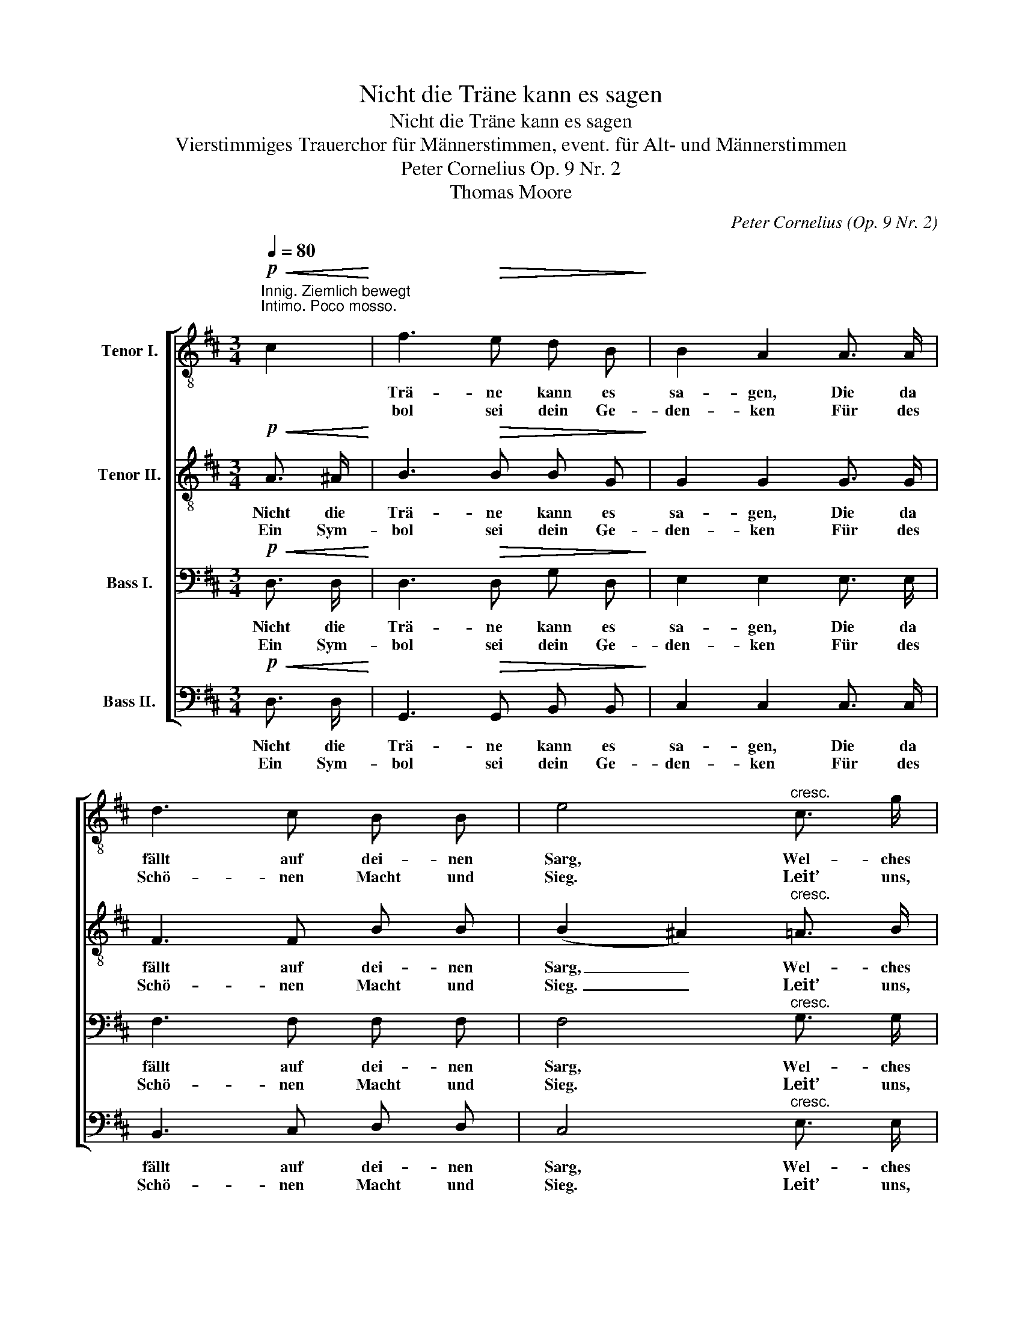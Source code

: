 X:1
T:Nicht die Träne kann es sagen
T:Nicht die Träne kann es sagen
T:Vierstimmiges Trauerchor für Männerstimmen, event. für Alt- und Männerstimmen 
T:Peter Cornelius Op. 9 Nr. 2 
T:Thomas Moore
C:Peter Cornelius (Op. 9 Nr. 2)
Z:Thomas Moore
%%score [ 1 2 3 4 ]
L:1/8
Q:1/4=80
M:3/4
K:D
V:1 treble-8 nm="Tenor I."
V:2 treble-8 nm="Tenor II."
V:3 bass nm="Bass I."
V:4 bass nm="Bass II."
V:1
!p!"^Innig. Ziemlich bewegt\nIntimo. Poco mosso.\n"!<(! c2!<)! | f3!>(! e d B!>)! | B2 A2 A3/2 A/ | %3
w: |Trä- ne kann es|sa- gen, Die da|
w: |bol sei dein Ge-|den- ken Für des|
 d3 c B B | e4"^cresc." c3/2 g/ | g3 f ^d3/2 ^c/ | c2 ^B2!f! B3/2 a/ | a3 ^g ^e3/2 ^d/ | %8
w: fällt auf dei- nen|Sarg, Wel- ches|Leid um dich wir|tra- gen, Welch’ ein|Herz das Grab uns|
w: Schö- nen Macht und|Sieg. Leit’ uns,|hoch den Geist zu|len- ken, Hoch, wie|dei- ne See- le|
 (d2 ^^c2)!<(! ^e3/2 e/!<)! |!f! ^a3 f!>(! f =d!>)! | d2 c2!p! f f |"^poco rit." f ^d ^g3 f | %12
w: barg, _ Wel- ches|Leid um dich wir|tra- gen, Welch’ ein|Herz das Grab uns|
w: stieg, _ Leit’ uns,|hoch den Geist zu|len- ken, Hoch, wie|dei- ne See- le|
 (f2 f) z"^a tempo" ^d c |"^poco a poco cresc." ^B c f3 e | e2 c2 c c | =d d g3 =f | =f4 e d | %17
w: barg. _ Nur der|Trau- er heil’- ge|Stun- de, Nur ein|treu- ge- heg- ter|Gram, Nur der|
w: stieg, _ Le- be|fort in treu- en|Her- zen, Bis der|Tod den Gram be-|zwingt, Denn der|
 d!f! _e =a3 g | g2 ^f2!p! =f f |"^poco slargando" =f3 e f ^f | !tenuto!g4"^a tempo"!<(! =c c!<)! | %21
w: Schmer- zen off’- ne|Wun- de Sa- ge,|was der Tod uns|nahm, Nur der|
w: Tod hat kei- ne|Schmer- zen, Wenn er|dich uns wie- der-|bringt, Denn der|
!f! a3 g g =f |!>(! =f2 e2!>)!!p! d d | d =g!>(! !tenuto!g3 ^f!>)! |!pp! d6 |] %25
w: Schmer- zen off’- ne|Wun- de Sa- ge,|was der Tod uns|nahm.|
w: Tod hat kei- ne|Schmer- zen, Wenn er|dich uns wie- der-|bringt.|
V:2
!p!!<(! A3/2 ^A/!<)! | B3!>(! B B G!>)! | G2 G2 G3/2 G/ | F3 F B B | (B2 ^A2)"^cresc." =A3/2 B/ | %5
w: Nicht die|Trä- ne kann es|sa- gen, Die da|fällt auf dei- nen|Sarg, _ Wel- ches|
w: Ein Sym-|bol sei dein Ge-|den- ken Für des|Schö- nen Macht und|Sieg. _ Leit’ uns,|
 =c3 c F3/2 A/ | A2 A2!f! ^B3/2 ^c/ | =d3 d ^G3/2 B/ | B4!<(! =d3/2 d/!<)! |!f! d3 ^d!>(! d B!>)! | %10
w: Leid um dich wir|tra- gen, Welch’ ein|Herz das Grab uns|barg, Wel- ches|Leid um dich wir|
w: hoch den Geist zu|len- ken, Hoch, wie|dei- ne See- le|stieg, Leit’ uns,|hoch den Geist zu|
 B2 ^A2!p! =A A |"^poco rit." ^A A B3 A | ^A2- A z"^a tempo" A A | %13
w: tra- gen, Welch’ ein|Herz das Grab uns|barg. _ Nur der|
w: len- ken, Hoch, wie|dei- ne See- le|stieg, _ Le- be|
"^poco a poco cresc." =A A !>!=G3 G | G2 G2 G G | _A A !>!A3 A | _A4 ^G G | =A!f! A A3 A | %18
w: Trau- er heil’- ge|Stun- de, Nur ein|treu- ge- heg- ter|Gram, Nur der|Schmer- zen off’- ne|
w: fort in treu- en|Her- zen, Bis der|Tod den Gram be-|zwingt, Denn der|Tod hat kei- ne|
 _B2 B2!p! B B |"^poco slargando" =B3 B B B | !tenuto!_B4"^a tempo"!<(! B B!<)! |!f! A3 A A A | %22
w: Wun- de Sa- ge,|was der Tod uns|nahm, Nur der|Schmer- zen off’- ne|
w: Schmer- zen, Wenn er|dich uns wie- der-|bringt, Denn der|Tod hat kei- ne|
!>(! _B2 d2!>)!!p! =F F | ^F =B!>(! !tenuto!B3 A!>)! |!pp! F6 |] %25
w: Wun- de Sa- ge,|was der Tod uns|nahm.|
w: Schmer- zen, Wenn er|dich uns wie- der-|bringt.|
V:3
!p!!<(! D,3/2 D,/!<)! | D,3!>(! D, G, D,!>)! | E,2 E,2 E,3/2 E,/ | F,3 F, F, F, | %4
w: Nicht die|Trä- ne kann es|sa- gen, Die da|fällt auf dei- nen|
w: Ein Sym-|bol sei dein Ge-|den- ken Für des|Schö- nen Macht und|
 F,4"^cresc." G,3/2 G,/ | A,3 A, A,3/2 F,/ | F,2 F,2!f! A,3/2 A,/ | B,3 B, B,3/2 ^G,/ | %8
w: Sarg, Wel- ches|Leid um dich wir|tra- gen, Welch’ ein|Herz das Grab uns|
w: Sieg. Leit’ uns,|hoch den Geist zu|len- ken, Hoch, wie|dei- ne See- le|
 ^G,4!<(! B,3/2 B,/!<)! |!f! ^G,3 ^A,!>(! A, G,!>)! | ^G,2 ^A,2!p! ^D, D, | %11
w: barg, Wel- ches|Leid um dich wir|tra- gen, Welch’ ein|
w: stieg, Leit’ uns,|hoch den Geist zu|len- ken, Hoch, wie|
"^poco rit." C, F, F,2 ^E,2 | F,2- F, z"^a tempo" F, F, |"^poco a poco cresc." F, =G, ^C4- | %14
w: Herz das Grab uns|barg. _ Nur der|Trau- er heil’-|
w: dei- ne See- le|stieg, _ Le- be|fort in treu-|
!<(! C =E,!<)! =F,2!>(! =E,2!>)! | =F, F, D3 D | D!<(! =F, (E,F,)!<)! _A,!>(! F,!>)! | %17
w: * ge Stun- de,|Nur ein treu- ge-|heg- ter Gram, _ Nur der|
w: * en Her- zen,|Bis der Tod den|Gram be- zwingt, _ Denn der|
 =F,!f! F, _E3 _E, | =E,2 E,2!p! =F, F, |"^poco slargando" =F,3 F, F, F, | %20
w: Schmer- zen off’- ne|Wun- de Sa- ge,|was der Tod uns|
w: Tod hat kei- ne|Schmer- zen, Wenn er|dich uns wie- der-|
 (!tenuto!=F,2 E,2)"^a tempo"!<(! =C C!<)! |!f! ^C3 C D _E |!>(! D2 ^G,2!>)!!p! G, G, | %23
w: nahm, _ Nur der|Schmer- zen off’- ne|Wun- de Sa- ge,|
w: bringt, _ Denn der|Tod hat kei- ne|Schmer- zen, Wenn er|
 A, ^C!>(! !tenuto!C3 C!>)! |!pp! A,6 |] %25
w: was der Tod uns|nahm.|
w: dich uns wie- der-|bringt.|
V:4
!p!!<(! D,3/2 D,/!<)! | G,,3!>(! G,, B,, B,,!>)! | C,2 C,2 C,3/2 C,/ | B,,3 C, D, D, | %4
w: Nicht die|Trä- ne kann es|sa- gen, Die da|fällt auf dei- nen|
w: Ein Sym-|bol sei dein Ge-|den- ken Für des|Schö- nen Macht und|
 C,4"^cresc." E,3/2 E,/ | ^D,3 D, ^B,,3/2 C,/ | ^D,2 D,2!f! F,3/2 F,/ | ^E,3 E, ^^C,3/2 ^D,/ | %8
w: Sarg, Wel- ches|Leid um dich wir|tra- gen, Welch’ ein|Herz das Grab uns|
w: Sieg. Leit’ uns,|hoch den Geist zu|len- ken, Hoch, wie|dei- ne See- le|
 ^E,4!<(! ^G,3/2 G,/!<)! |!f! ^E,3 F,!>(! F, F,!>)! | F,2 F,2!p! ^B,, B,, | %11
w: barg, Wel- ches|Leid um dich wir|tra- gen, Welch’ ein|
w: stieg, Leit’ uns,|hoch den Geist zu|len- ken, Hoch, wie|
"^poco rit." C, C, C,2 C,2 | F,,2- F,, z"^a tempo" F,, F,, | %13
w: Herz das Grab uns|barg. _ Nur der|
w: dei- ne See- le|stieg, _ Le- be|
"^poco a poco cresc." (F,, =A,,2) A,, ^G,, A,, | _B,,2 B,,2 B,, B,, | _B,,3 B,, A,, B,, | %16
w: Trau- * er heil’- ge|Stun- de, Nur ein|treu- ge- heg- ter|
w: fort _ in treu- en|Her- zen, Bis der|Tod den Gram be-|
 =B,,4 B,, B,, | =C,3!f! C, =B,, C, | ^C,2 C,2!p! C, C, |"^poco slargando" C, ^B,, C,2 (D,G,,) | %20
w: Gram, Nur der|Schmer- zen off’- ne|Wun- de Sa- ge,|was der Tod uns _|
w: zwingt, Denn der|Tod hat kei- ne|Schmer- zen, Wenn er|dich uns wie- der- *|
 !tenuto!=C,4"^a tempo"!<(! E, E,!<)! |!f! =F,3 F, F, F, |!>(! _B,,2 B,,2!>)!!p! B,, B,, | %23
w: nahm, Nur der|Schmer- zen off’- ne|Wun- de Sa- ge,|
w: bringt, Denn der|Tod hat kei- ne|Schmer- zen, Wenn er|
 A,, A,,!>(! !tenuto!A,,3 A,,!>)! |!pp! D,6 |] %25
w: was der Tod uns|nahm.|
w: dich uns wie- der-|bringt.|


